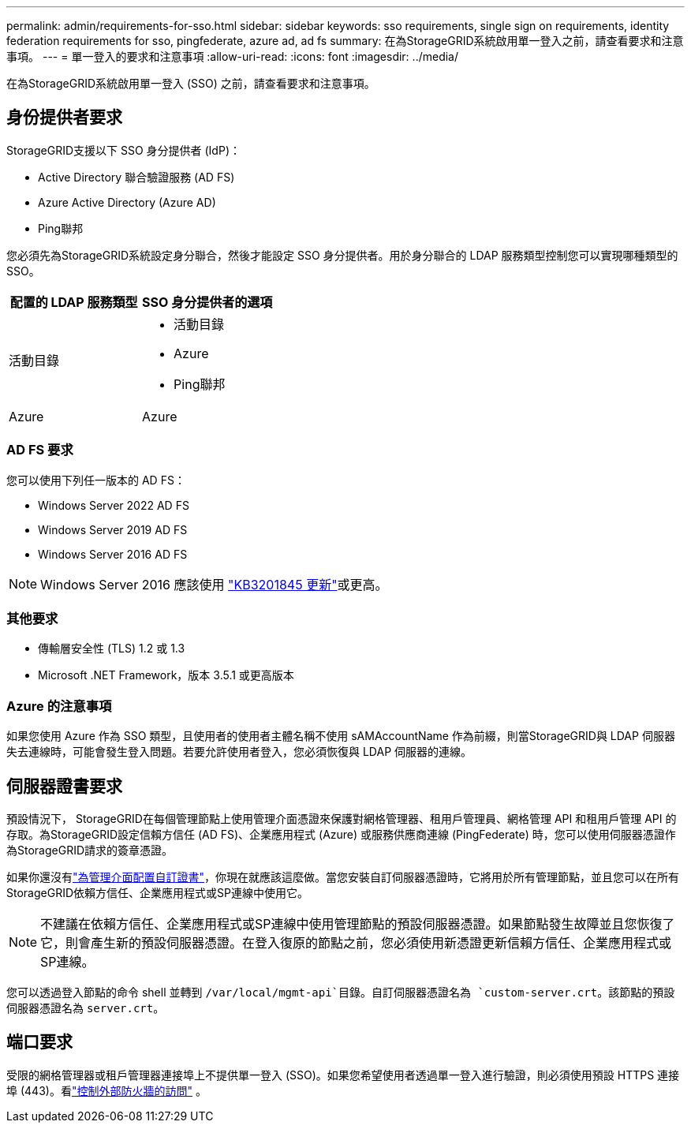 ---
permalink: admin/requirements-for-sso.html 
sidebar: sidebar 
keywords: sso requirements, single sign on requirements, identity federation requirements for sso, pingfederate, azure ad, ad fs 
summary: 在為StorageGRID系統啟用單一登入之前，請查看要求和注意事項。 
---
= 單一登入的要求和注意事項
:allow-uri-read: 
:icons: font
:imagesdir: ../media/


[role="lead"]
在為StorageGRID系統啟用單一登入 (SSO) 之前，請查看要求和注意事項。



== 身份提供者要求

StorageGRID支援以下 SSO 身分提供者 (IdP)：

* Active Directory 聯合驗證服務 (AD FS)
* Azure Active Directory (Azure AD)
* Ping聯邦


您必須先為StorageGRID系統設定身分聯合，然後才能設定 SSO 身分提供者。用於身分聯合的 LDAP 服務類型控制您可以實現哪種類型的 SSO。

[cols="1a,1a"]
|===
| 配置的 LDAP 服務類型 | SSO 身分提供者的選項 


 a| 
活動目錄
 a| 
* 活動目錄
* Azure
* Ping聯邦




 a| 
Azure
 a| 
Azure

|===


=== AD FS 要求

您可以使用下列任一版本的 AD FS：

* Windows Server 2022 AD FS
* Windows Server 2019 AD FS
* Windows Server 2016 AD FS



NOTE: Windows Server 2016 應該使用 https://support.microsoft.com/en-us/help/3201845/cumulative-update-for-windows-10-version-1607-and-windows-server-2016["KB3201845 更新"^]或更高。



=== 其他要求

* 傳輸層安全性 (TLS) 1.2 或 1.3
* Microsoft .NET Framework，版本 3.5.1 或更高版本




=== Azure 的注意事項

如果您使用 Azure 作為 SSO 類型，且使用者的使用者主體名稱不使用 sAMAccountName 作為前綴，則當StorageGRID與 LDAP 伺服器失去連線時，可能會發生登入問題。若要允許使用者登入，您必須恢復與 LDAP 伺服器的連線。



== 伺服器證書要求

預設情況下， StorageGRID在每個管理節點上使用管理介面憑證來保護對網格管理器、租用戶管理員、網格管理 API 和租用戶管理 API 的存取。為StorageGRID設定信賴方信任 (AD FS)、企業應用程式 (Azure) 或服務供應商連線 (PingFederate) 時，您可以使用伺服器憑證作為StorageGRID請求的簽章憑證。

如果你還沒有link:configuring-custom-server-certificate-for-grid-manager-tenant-manager.html["為管理介面配置自訂證書"]，你現在就應該這麼做。當您安裝自訂伺服器憑證時，它將用於所有管理節點，並且您可以在所有StorageGRID依賴方信任、企業應用程式或SP連線中使用它。


NOTE: 不建議在依賴方信任、企業應用程式或SP連線中使用管理節點的預設伺服器憑證。如果節點發生故障並且您恢復了它，則會產生新的預設伺服器憑證。在登入復原的節點之前，您必須使用新憑證更新信賴方信任、企業應用程式或SP連線。

您可以透過登入節點的命令 shell 並轉到 `/var/local/mgmt-api`目錄。自訂伺服器憑證名為 `custom-server.crt`。該節點的預設伺服器憑證名為 `server.crt`。



== 端口要求

受限的網格管理器或租戶管理器連接埠上不提供單一登入 (SSO)。如果您希望使用者透過單一登入進行驗證，則必須使用預設 HTTPS 連接埠 (443)。看link:controlling-access-through-firewalls.html["控制外部防火牆的訪問"] 。
